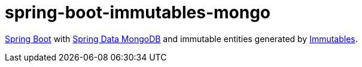 # spring-boot-immutables-mongo

https://spring.io/projects/spring-boot[Spring Boot] with https://spring.io/projects/spring-data-mongodb[Spring Data MongoDB] and immutable entities generated by https://immutables.github.io/[Immutables].
